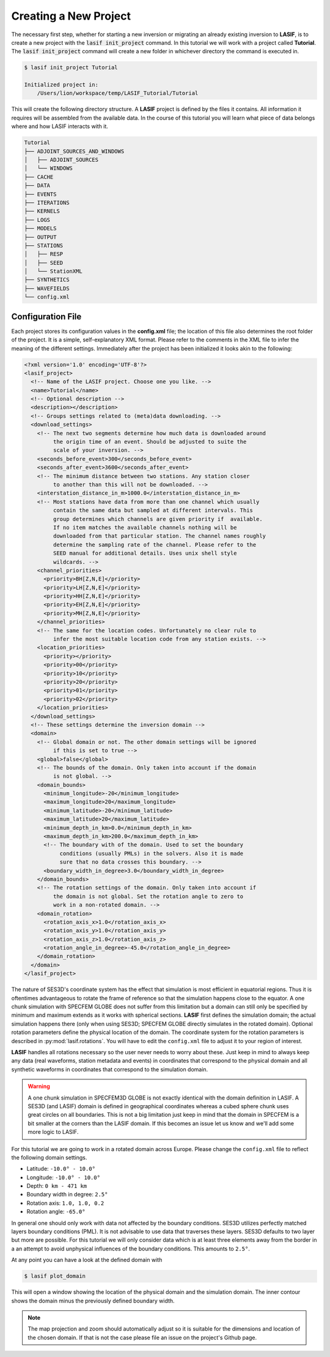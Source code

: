 Creating a New Project
----------------------

The necessary first step, whether for starting a new inversion or migrating an
already existing inversion to **LASIF**, is to create a new project with the
:code:`lasif init_project` command. In this  tutorial we will work with a
project called **Tutorial**. The :code:`lasif init_project` command will
create a  new folder in whichever directory the command is executed in.

.. code-block:: bash

    $ lasif init_project Tutorial

    Initialized project in:
        /Users/lion/workspace/temp/LASIF_Tutorial/Tutorial

This will create the following directory structure. A **LASIF** project is
defined by the files it contains. All information it requires will be
assembled from the available data. In the course of this tutorial you will
learn what piece of data belongs where and how LASIF interacts with it.

.. code-block:: none

    Tutorial
    ├── ADJOINT_SOURCES_AND_WINDOWS
    │   ├── ADJOINT_SOURCES
    │   └── WINDOWS
    ├── CACHE
    ├── DATA
    ├── EVENTS
    ├── ITERATIONS
    ├── KERNELS
    ├── LOGS
    ├── MODELS
    ├── OUTPUT
    ├── STATIONS
    │   ├── RESP
    │   ├── SEED
    │   └── StationXML
    ├── SYNTHETICS
    ├── WAVEFIELDS
    └── config.xml

Configuration File
^^^^^^^^^^^^^^^^^^

Each project stores its configuration values in the **config.xml** file; the
location of this file also determines the root folder of the project. It is
a simple, self-explanatory XML format. Please refer to the comments in the
XML file to infer the meaning of the different settings. Immediately after the
project has been initialized it looks akin to the following:

.. code-block:: xml

    <?xml version='1.0' encoding='UTF-8'?>
    <lasif_project>
      <!-- Name of the LASIF project. Choose one you like. -->
      <name>Tutorial</name>
      <!-- Optional description -->
      <description></description>
      <!-- Groups settings related to (meta)data downloading. -->
      <download_settings>
        <!-- The next two segments determine how much data is downloaded around
             the origin time of an event. Should be adjusted to suite the
             scale of your inversion. -->
        <seconds_before_event>300</seconds_before_event>
        <seconds_after_event>3600</seconds_after_event>
        <!-- The minimum distance between two stations. Any station closer
             to another than this will not be downloaded. -->
        <interstation_distance_in_m>1000.0</interstation_distance_in_m>
        <!-- Most stations have data from more than one channel which usually
             contain the same data but sampled at different intervals. This
             group determines which channels are given priority if  available.
             If no item matches the available channels nothing will be
             downloaded from that particular station. The channel names roughly
             determine the sampling rate of the channel. Please refer to the
             SEED manual for additional details. Uses unix shell style
             wildcards. -->
        <channel_priorities>
          <priority>BH[Z,N,E]</priority>
          <priority>LH[Z,N,E]</priority>
          <priority>HH[Z,N,E]</priority>
          <priority>EH[Z,N,E]</priority>
          <priority>MH[Z,N,E]</priority>
        </channel_priorities>
        <!-- The same for the location codes. Unfortunately no clear rule to
             infer the most suitable location code from any station exists. -->
        <location_priorities>
          <priority></priority>
          <priority>00</priority>
          <priority>10</priority>
          <priority>20</priority>
          <priority>01</priority>
          <priority>02</priority>
        </location_priorities>
      </download_settings>
      <!-- These settings determine the inversion domain -->
      <domain>
        <!-- Global domain or not. The other domain settings will be ignored
             if this is set to true -->
        <global>false</global>
        <!-- The bounds of the domain. Only taken into account if the domain
             is not global. -->
        <domain_bounds>
          <minimum_longitude>-20</minimum_longitude>
          <maximum_longitude>20</maximum_longitude>
          <minimum_latitude>-20</minimum_latitude>
          <maximum_latitude>20</maximum_latitude>
          <minimum_depth_in_km>0.0</minimum_depth_in_km>
          <maximum_depth_in_km>200.0</maximum_depth_in_km>
          <!-- The boundary with of the domain. Used to set the boundary
               conditions (usually PMLs) in the solvers. Also it is made
               sure that no data crosses this boundary. -->
          <boundary_width_in_degree>3.0</boundary_width_in_degree>
        </domain_bounds>
        <!-- The rotation settings of the domain. Only taken into account if
             the domain is not global. Set the rotation angle to zero to
             work in a non-rotated domain. -->
        <domain_rotation>
          <rotation_axis_x>1.0</rotation_axis_x>
          <rotation_axis_y>1.0</rotation_axis_y>
          <rotation_axis_z>1.0</rotation_axis_z>
          <rotation_angle_in_degree>-45.0</rotation_angle_in_degree>
        </domain_rotation>
      </domain>
    </lasif_project>

The nature of SES3D's coordinate system has the effect that simulation is most
efficient in equatorial regions. Thus it is oftentimes  advantageous to rotate
the frame of reference so that the simulation happens close to the equator.
A one chunk simulation with SPECFEM GLOBE does not suffer from this limitation
but a domain can still only be specified by minimum and maximum extends as it
works with spherical sections.
**LASIF** first defines the simulation domain; the actual simulation happens
there (only when using SES3D; SPECFEM GLOBE directly simulates in the
rotated domain). Optional rotation parameters define the physical location of
the domain. The coordinate system for the rotation parameters is described in
:py:mod:`lasif.rotations`.  You will have to edit the ``config.xml`` file to
adjust it to your region of interest.

**LASIF** handles all rotations necessary so the user never needs to worry
about these. Just keep in mind to always keep any data (real waveforms, station
metadata and events) in coordinates that correspond to the physical domain and
all synthetic waveforms in coordinates that correspond to the simulation
domain.

.. warning::

    A one chunk simulation in SPECFEM3D GLOBE is not exactly identical with the
    domain definition in LASIF. A SES3D (and LASIF) domain is defined in
    geographical coordinates whereas a cubed sphere chunk uses great circles on
    all boundaries. This is not a big limitation just keep in mind that the
    domain in SPECFEM is a bit smaller at the corners than the LASIF domain. If
    this becomes an issue let us know and we'll add some more logic to LASIF.

For this tutorial we are going to work in a rotated domain across Europe.
Please change the ``config.xml`` file to reflect the following domain
settings.

* Latitude: ``-10.0° - 10.0°``
* Longitude: ``-10.0° - 10.0°``
* Depth: ``0 km - 471 km``
* Boundary width in degree: ``2.5°``
* Rotation axis: ``1.0, 1.0, 0.2``
* Rotation angle: ``-65.0°``

In general one should only work with data not affected by the boundary
conditions. SES3D utilizes perfectly matched layers boundary conditions (PML).
It is not advisable to use data that traverses these layers. SES3D defaults
to two layer but more are possible. For this tutorial we will only consider
data which is at least three elements away from the border in a an attempt
to avoid unphysical influences of the boundary conditions. This amounts to
``2.5°``.

At any point you can have a look at the defined domain with

.. code-block:: bash

    $ lasif plot_domain

This will open a window showing the location of the physical domain and the
simulation domain. The inner contour shows the domain minus the previously
defined boundary width.

.. plot::

    from lasif import domain
    domain.RectangularSphericalSection(
        min_latitude=-10,
        max_latitude=10,
        min_longitude=-10,
        max_longitude=10,
        min_depth_in_km=0,
        max_depth_in_km=1440,
        boundary_width_in_degree=2.5,
        rotation_axis=[1.0, 1.0, 0.2],
        rotation_angle_in_degree=-65.0).plot(plot_simulation_domain=True)


.. note::

    The map projection and zoom should automatically adjust so it is suitable
    for the dimensions and location of the chosen domain. If that is not the
    case please file an issue on the project's Github page.

